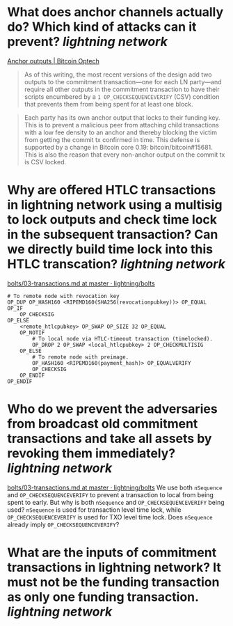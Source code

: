 * What does anchor channels actually do? Which kind of attacks can it prevent? [[lightning network]]
[[https://bitcoinops.org/en/topics/anchor-outputs/][Anchor outputs | Bitcoin Optech]]
#+BEGIN_QUOTE
As of this writing, the most recent versions of the design add two outputs to the commitment transaction—one for each LN party—and require all other outputs in the commitment transaction to have their scripts encumbered by a ~1 OP_CHECKSEQUENCEVERIFY~ (CSV) condition that prevents them from being spent for at least one block.
#+END_QUOTE

#+BEGIN_QUOTE
Each party has its own anchor output that locks to their funding key. This is to prevent a malicious peer from attaching child transactions with a low fee density to an anchor and thereby blocking the victim from getting the commit tx confirmed in time. This defense is supported by a change in Bitcoin core 0.19: bitcoin/bitcoin#15681. This is also the reason that every non-anchor output on the commit tx is CSV locked. 
#+END_QUOTE
* Why are offered HTLC transactions in lightning network using a multisig to lock outputs and check time lock in the subsequent transaction? Can we directly build time lock into this HTLC transcation? [[lightning network]]
[[https://github.com/lightning/bolts/blob/master/03-transactions.md#offered-htlc-outputs][bolts/03-transactions.md at master · lightning/bolts]]
#+BEGIN_SRC
# To remote node with revocation key
OP_DUP OP_HASH160 <RIPEMD160(SHA256(revocationpubkey))> OP_EQUAL
OP_IF
    OP_CHECKSIG
OP_ELSE
    <remote_htlcpubkey> OP_SWAP OP_SIZE 32 OP_EQUAL
    OP_NOTIF
        # To local node via HTLC-timeout transaction (timelocked).
        OP_DROP 2 OP_SWAP <local_htlcpubkey> 2 OP_CHECKMULTISIG
    OP_ELSE
        # To remote node with preimage.
        OP_HASH160 <RIPEMD160(payment_hash)> OP_EQUALVERIFY
        OP_CHECKSIG
    OP_ENDIF
OP_ENDIF
#+END_SRC
* Who do we prevent the adversaries from broadcast old commitment transactions and take all assets by revoking them immediately? [[lightning network]]
[[https://github.com/lightning/bolts/blob/master/03-transactions.md#to_local-output][bolts/03-transactions.md at master · lightning/bolts]]
We use both ~nSequence~ and ~OP_CHECKSEQUENCEVERIFY~ to prevent a transaction to local from being spent to early. But why is both ~nSequence~ and ~OP_CHECKSEQUENCEVERIFY~ being used? ~nSequence~ is used for transaction level time lock, while ~OP_CHECKSEQUENCEVERIFY~ is used for TXO level time lock. Does ~nSequence~ already imply ~OP_CHECKSEQUENCEVERIFY~?
* What are the inputs of commitment transactions in lightning network? It must not be the funding transaction as only one funding transaction. [[lightning network]]